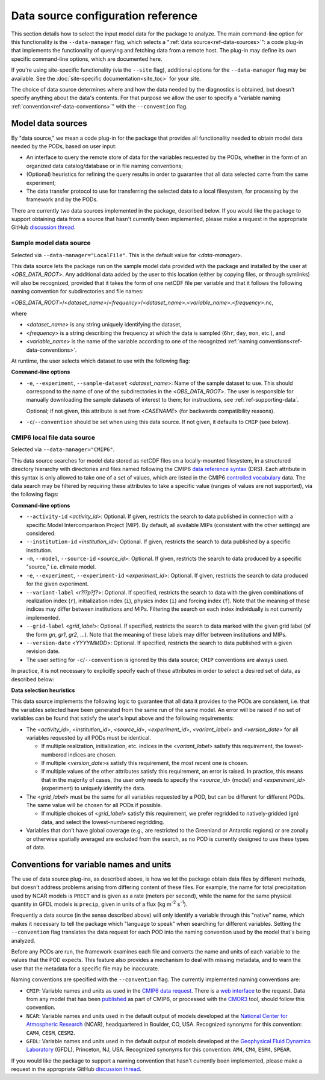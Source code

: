 Data source configuration reference
===================================

This section details how to select the input model data for the package to analyze. The main command-line option for this functionality is the ``--data-manager`` flag, which selects a ":ref:`data source<ref-data-sources>`": a code plug-in that implements the functionality of querying and fetching data from a remote host. The plug-in may define its own specific command-line options, which are documented here. 

If you're using site-specific functionality (via the ``--site`` flag), additional options for the ``--data-manager`` flag may be available. See the :doc:`site-specific documentation<site_toc>` for your site.

The choice of data source determines where and how the data needed by the diagnostics is obtained, but doesn't specify anything about the data's contents. For that purpose we allow the user to specify a "variable naming :ref:`convention<ref-data-conventions>`" with the ``--convention`` flag. 

.. _ref-data-sources:

Model data sources
------------------

By "data source," we mean a code plug-in for the package that provides all functionality needed to obtain model data needed by the PODs, based on user input:

* An interface to query the remote store of data for the variables requested by the PODs, whether in the form of an organized data catalog/database or in file naming conventions;
* (Optional) heuristics for refining the query results in order to guarantee that all data selected came from the same experiment;
* The data transfer protocol to use for transferring the selected data to a local filesystem, for processing by the framework and by the PODs.

There are currently two data sources implemented in the package, described below. If you would like the package to support obtaining data from a source that hasn't currently been implemented, please make a request in the appropriate GitHub `discussion thread <https://github.com/NOAA-GFDL/MDTF-diagnostics/discussions/175>`__.

.. _ref-data-source-localfile:

Sample model data source
++++++++++++++++++++++++

Selected via ``--data-manager="LocalFile"``. This is the default value for <*data-manager*>.

This data source lets the package run on the sample model data provided with the package and installed by the user at <*OBS_DATA_ROOT*>. Any additional data added by the user to this location (either by copying files, or through symlinks) will also be recognized, provided that it takes the form of one netCDF file per variable and that it follows the following naming convention for subdirectories and file names:

<*OBS_DATA_ROOT*>/<*dataset_name*>/<*frequency*>/<*dataset_name*>.<*variable_name*>.<*frequency*>.nc,

where

* <*dataset_name*> is any string uniquely identifying the dataset,
* <*frequency*> is a string describing the frequency at which the data is sampled (``6hr``, ``day``, ``mon``, etc.), and
* <*variable_name*> is the name of the variable according to one of the recognized :ref:`naming conventions<ref-data-conventions>`.

At runtime, the user selects which dataset to use with the following flag:

**Command-line options**

* ``-e``, ``--experiment``, ``--sample-dataset`` <*dataset_name*>: Name of the sample dataset to use. This should correspond to the name of one of the subdirectories in the <*OBS_DATA_ROOT*>. The user is responsible for manually downloading the sample datasets of interest to them; for instructions, see :ref:`ref-supporting-data`.

  Optional; if not given, this attribute is set from <*CASENAME*> (for backwards compatibility reasons).

* ``-c``/``--convention`` should be set when using this data source. If not given, it defaults to ``CMIP`` (see below).

.. _ref-data-source-cmip6:

CMIP6 local file data source
++++++++++++++++++++++++++++

Selected via ``--data-manager="CMIP6"``.

This data source searches for model data stored as netCDF files on a locally-mounted filesystem, in a structured directory hierarchy with directories and files named following the CMIP6 `data reference syntax <https://goo.gl/v1drZl>`__ (DRS). Each attribute in this syntax is only allowed to take one of a set of values, which are listed in the CMIP6 `controlled vocabulary <https://github.com/WCRP-CMIP/CMIP6_CVs>`__ data. The data search may be filtered by requiring these attributes to take a specific value (ranges of values are not supported), via the following flags:

**Command-line options**

* ``--activity-id`` <*activity_id*>: Optional. If given, restricts the search to data published in connection with a specific Model Intercomparison Project (MIP). By default, all available MIPs (consistent with the other settings) are considered.
* ``--institution-id`` <*institution_id*>: Optional. If given, restricts the search to data published by a specific institution.
* ``-m``, ``--model``, ``--source-id`` <*source_id*>: Optional. If given, restricts the search to data produced by a specific "source," i.e. climate model.
* ``-e``, ``--experiment``, ``--experiment-id`` <*experiment_id*>: Optional. If given, restricts the search to data produced for the given experiment.
* ``--variant-label`` <*r\?i\?p\?f\?*>: Optional. If specified, restricts the search to data with the given combinations of realization index (``r``), initialization index (``i``), physics index (``i``) and forcing index (``f``). Note that the meaning of these indices may differ between institutions and MIPs. Filtering the search on each index individually is not currently implemented.
* ``--grid-label`` <*grid_label*>: Optional. If specified, restricts the search to data marked with the given grid label (of the form `gn`, `gr1`, `gr2`, ...). Note that the meaning of these labels may differ between institutions and MIPs. 
* ``--version-date`` <*YYYYMMDD*>: Optional. If specified, restricts the search to data published with a given revision date.
* The user setting for ``-c``/``--convention`` is ignored by this data source; ``CMIP`` conventions are always used.

In practice, it is not necessary to explicitly specify each of these attributes in order to select a desired set of data, as described below:

**Data selection heuristics**

This data source implements the following logic to guarantee that all data it provides to the PODs are consistent, i.e. that the variables selected have been generated from the same run of the same model. An error will be raised if no set of variables can be found that satisfy the user's input above and the following requirements:

* The <*activity_id*>, <*institution_id*>, <*source_id*>, <*experiment_id*>, <*variant_label*> and <*version_date*> for all variables requested by all PODs must be identical.
  
  - If multiple realization, initialization, etc. indices in the <*variant_label*> satisfy this requirement, the lowest-numbered indices are chosen.
  - If multiple <*version_date*>s satisfy this requirement, the most recent one is chosen.
  - If multiple values of the other attributes satisfy this requirement, an error is raised. In practice, this means that in the majority of cases, the user only needs to specify the <*source_id*> (model) and <*experiment_id*> (experiment) to uniquely identify the data. 

* The <*grid_label*> must be the same for all variables requested by a POD, but can be different for different PODs. The same value will be chosen for all PODs if possible. 

  - If multiple choices of <*grid_label*> satisfy this requirement, we prefer regridded to natively-gridded (``gn``) data, and select the lowest-numbered regridding.

* Variables that don't have global coverage (e.g., are restricted to the Greenland or Antarctic regions) or are zonally or otherwise spatially averaged are excluded from the search, as no POD is currently designed to use these types of data.


.. _ref-data-conventions:

Conventions for variable names and units
----------------------------------------

The use of data source plug-ins, as described above, is how we let the package obtain data files by different methods, but doesn't address problems arising from differing content of these files. For example, the name for total precipitation used by NCAR models is ``PRECT`` and is given as a rate (meters per second), while the name for the same physical quantity in GFDL models is ``precip``, given in units of a flux (kg m\ :sup:`-2`\  s\ :sup:`-1`\ ).

Frequently a data source (in the sense described above) will only identify a variable through this "native" name, which makes it necessary to tell the package which "language to speak" when searching for different variables. Setting the ``--convention`` flag translates the data request for each POD into the naming convention used by the model that's being analyzed. 

Before any PODs are run, the framework examines each file and converts the name and units of each variable to the values that the POD expects. This feature also provides a mechanism to deal with missing metadata, and to warn the user that the metadata for a specific file may be inaccurate. 

Naming conventions are specified with the ``--convention`` flag. The currently implemented naming conventions are:

* ``CMIP``: Variable names and units as used in the `CMIP6 <https://www.wcrp-climate.org/wgcm-cmip/wgcm-cmip6>`__ `data request <https://doi.org/10.5194/gmd-2019-219>`__. There is a `web interface <http://clipc-services.ceda.ac.uk/dreq/index.html>`__ to the request. Data from any model that has been `published <https://esgf-node.llnl.gov/projects/cmip6/>`__ as part of CMIP6, or processed with the `CMOR3 <https://cmor.llnl.gov/>`__ tool, should follow this convention.

* ``NCAR``: Variable names and units used in the default output of models developed at the `National Center for Atmospheric Research <https://ncar.ucar.edu>`__ (NCAR), headquartered in Boulder, CO, USA. Recognized synonyms for this convention: ``CAM4``, ``CESM``, ``CESM2``.

* ``GFDL``: Variable names and units used in the default output of models developed at the `Geophysical Fluid Dynamics Laboratory <https://www.gfdl.noaa.gov/>`__ (GFDL), Princeton, NJ, USA. Recognized synonyms for this convention: ``AM4``, ``CM4``, ``ESM4``, ``SPEAR``.

If you would like the package to support a naming convention that hasn't currently been implemented, please make a request in the appropriate GitHub `discussion thread <https://github.com/NOAA-GFDL/MDTF-diagnostics/discussions/174>`__.
